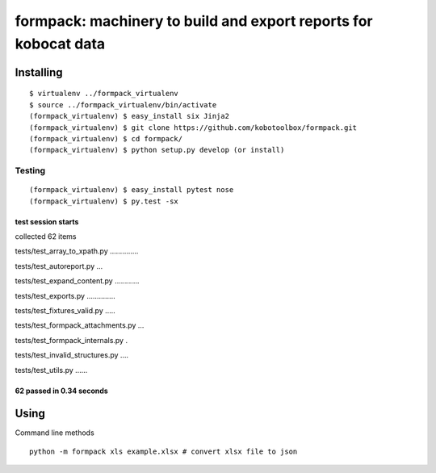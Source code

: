 formpack: machinery to build and export reports for kobocat data
================================================================

Installing
----------

::

    $ virtualenv ../formpack_virtualenv
    $ source ../formpack_virtualenv/bin/activate
    (formpack_virtualenv) $ easy_install six Jinja2
    (formpack_virtualenv) $ git clone https://github.com/kobotoolbox/formpack.git
    (formpack_virtualenv) $ cd formpack/
    (formpack_virtualenv) $ python setup.py develop (or install)

Testing
~~~~~~~

::

    (formpack_virtualenv) $ easy_install pytest nose
    (formpack_virtualenv) $ py.test -sx

test session starts
'''''''''''''''''''

collected 62 items

tests/test\_array\_to\_xpath.py …………..

tests/test\_autoreport.py …

tests/test\_expand\_content.py …………

tests/test\_exports.py …………..

tests/test\_fixtures\_valid.py …..

tests/test\_formpack\_attachments.py …

tests/test\_formpack\_internals.py .

tests/test\_invalid\_structures.py ….

tests/test\_utils.py ……

62 passed in 0.34 seconds
'''''''''''''''''''''''''

Using
-----

Command line methods

::

    python -m formpack xls example.xlsx # convert xlsx file to json
